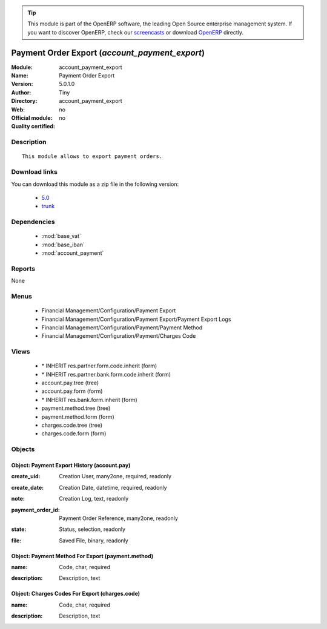 
.. i18n: .. module:: account_payment_export
.. i18n:     :synopsis: Payment Order Export 
.. i18n:     :noindex:
.. i18n: .. 
..

.. module:: account_payment_export
    :synopsis: Payment Order Export 
    :noindex:
.. 

.. i18n: .. raw:: html
.. i18n: 
.. i18n:       <br />
.. i18n:     <link rel="stylesheet" href="../_static/hide_objects_in_sidebar.css" type="text/css" />
..

.. raw:: html

      <br />
    <link rel="stylesheet" href="../_static/hide_objects_in_sidebar.css" type="text/css" />

.. i18n: .. tip:: This module is part of the OpenERP software, the leading Open Source 
.. i18n:   enterprise management system. If you want to discover OpenERP, check our 
.. i18n:   `screencasts <http://openerp.tv>`_ or download 
.. i18n:   `OpenERP <http://openerp.com>`_ directly.
..

.. tip:: This module is part of the OpenERP software, the leading Open Source 
  enterprise management system. If you want to discover OpenERP, check our 
  `screencasts <http://openerp.tv>`_ or download 
  `OpenERP <http://openerp.com>`_ directly.

.. i18n: .. raw:: html
.. i18n: 
.. i18n:     <div class="js-kit-rating" title="" permalink="" standalone="yes" path="/account_payment_export"></div>
.. i18n:     <script src="http://js-kit.com/ratings.js"></script>
..

.. raw:: html

    <div class="js-kit-rating" title="" permalink="" standalone="yes" path="/account_payment_export"></div>
    <script src="http://js-kit.com/ratings.js"></script>

.. i18n: Payment Order Export (*account_payment_export*)
.. i18n: ===============================================
.. i18n: :Module: account_payment_export
.. i18n: :Name: Payment Order Export
.. i18n: :Version: 5.0.1.0
.. i18n: :Author: Tiny
.. i18n: :Directory: account_payment_export
.. i18n: :Web: 
.. i18n: :Official module: no
.. i18n: :Quality certified: no
..

Payment Order Export (*account_payment_export*)
===============================================
:Module: account_payment_export
:Name: Payment Order Export
:Version: 5.0.1.0
:Author: Tiny
:Directory: account_payment_export
:Web: 
:Official module: no
:Quality certified: no

.. i18n: Description
.. i18n: -----------
..

Description
-----------

.. i18n: ::
.. i18n: 
.. i18n:   This module allows to export payment orders.
..

::

  This module allows to export payment orders.

.. i18n: Download links
.. i18n: --------------
..

Download links
--------------

.. i18n: You can download this module as a zip file in the following version:
..

You can download this module as a zip file in the following version:

.. i18n:   * `5.0 <http://www.openerp.com/download/modules/5.0/account_payment_export.zip>`_
.. i18n:   * `trunk <http://www.openerp.com/download/modules/trunk/account_payment_export.zip>`_
..

  * `5.0 <http://www.openerp.com/download/modules/5.0/account_payment_export.zip>`_
  * `trunk <http://www.openerp.com/download/modules/trunk/account_payment_export.zip>`_

.. i18n: Dependencies
.. i18n: ------------
..

Dependencies
------------

.. i18n:  * :mod:`base_vat`
.. i18n:  * :mod:`base_iban`
.. i18n:  * :mod:`account_payment`
..

 * :mod:`base_vat`
 * :mod:`base_iban`
 * :mod:`account_payment`

.. i18n: Reports
.. i18n: -------
..

Reports
-------

.. i18n: None
..

None

.. i18n: Menus
.. i18n: -------
..

Menus
-------

.. i18n:  * Financial Management/Configuration/Payment Export
.. i18n:  * Financial Management/Configuration/Payment Export/Payment Export Logs
.. i18n:  * Financial Management/Configuration/Payment/Payment Method
.. i18n:  * Financial Management/Configuration/Payment/Charges Code
..

 * Financial Management/Configuration/Payment Export
 * Financial Management/Configuration/Payment Export/Payment Export Logs
 * Financial Management/Configuration/Payment/Payment Method
 * Financial Management/Configuration/Payment/Charges Code

.. i18n: Views
.. i18n: -----
..

Views
-----

.. i18n:  * \* INHERIT res.partner.form.code.inherit (form)
.. i18n:  * \* INHERIT res.partner.bank.form.code.inherit (form)
.. i18n:  * account.pay.tree (tree)
.. i18n:  * account.pay.form (form)
.. i18n:  * \* INHERIT res.bank.form.inherit (form)
.. i18n:  * payment.method.tree (tree)
.. i18n:  * payment.method.form (form)
.. i18n:  * charges.code.tree (tree)
.. i18n:  * charges.code.form (form)
..

 * \* INHERIT res.partner.form.code.inherit (form)
 * \* INHERIT res.partner.bank.form.code.inherit (form)
 * account.pay.tree (tree)
 * account.pay.form (form)
 * \* INHERIT res.bank.form.inherit (form)
 * payment.method.tree (tree)
 * payment.method.form (form)
 * charges.code.tree (tree)
 * charges.code.form (form)

.. i18n: Objects
.. i18n: -------
..

Objects
-------

.. i18n: Object: Payment Export History (account.pay)
.. i18n: ############################################
..

Object: Payment Export History (account.pay)
############################################

.. i18n: :create_uid: Creation User, many2one, required, readonly
..

:create_uid: Creation User, many2one, required, readonly

.. i18n: :create_date: Creation Date, datetime, required, readonly
..

:create_date: Creation Date, datetime, required, readonly

.. i18n: :note: Creation Log, text, readonly
..

:note: Creation Log, text, readonly

.. i18n: :payment_order_id: Payment Order Reference, many2one, readonly
..

:payment_order_id: Payment Order Reference, many2one, readonly

.. i18n: :state: Status, selection, readonly
..

:state: Status, selection, readonly

.. i18n: :file: Saved File, binary, readonly
..

:file: Saved File, binary, readonly

.. i18n: Object: Payment Method For Export (payment.method)
.. i18n: ##################################################
..

Object: Payment Method For Export (payment.method)
##################################################

.. i18n: :name: Code, char, required
..

:name: Code, char, required

.. i18n: :description: Description, text
..

:description: Description, text

.. i18n: Object: Charges Codes For Export (charges.code)
.. i18n: ###############################################
..

Object: Charges Codes For Export (charges.code)
###############################################

.. i18n: :name: Code, char, required
..

:name: Code, char, required

.. i18n: :description: Description, text
..

:description: Description, text
